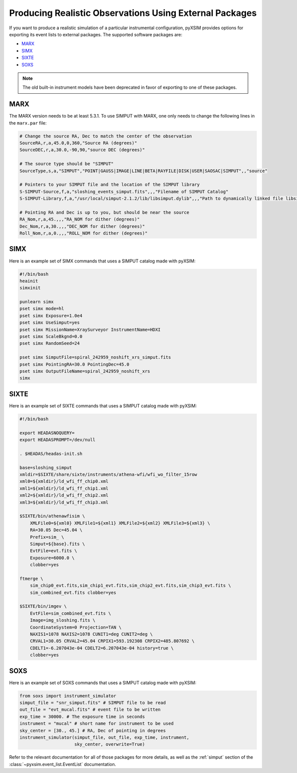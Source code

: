 .. _instruments:

Producing Realistic Observations Using External Packages
========================================================

If you want to produce a realistic simulation of a particular instrumental 
configuration, pyXSIM provides options for exporting its event lists to 
external packages. The supported software packages are:

* `MARX <http://space.mit.edu/ASC/MARX/>`_ 
* `SIMX <http://hea-www.cfa.harvard.edu/simx/>`_
* `SIXTE <http://https://www.sternwarte.uni-erlangen.de/research/sixte/>`_
* `SOXS <http://hea-www.cfa.harvard.edu/~jzuhone/soxs>`_

.. note::

    The old built-in instrument models have been deprecated in favor of 
    exporting to one of these packages.

MARX
----

The MARX version needs to be at least 5.3.1. To use SIMPUT with MARX, one only 
needs to change the following lines in the ``marx.par`` file:

.. code-block:: bash

    # Change the source RA, Dec to match the center of the observation
    SourceRA,r,a,45.0,0,360,"Source RA (degrees)"
    SourceDEC,r,a,30.0,-90,90,"source DEC (degrees)"

    # The source type should be "SIMPUT"
    SourceType,s,a,"SIMPUT","POINT|GAUSS|IMAGE|LINE|BETA|RAYFILE|DISK|USER|SAOSAC|SIMPUT",,"source"

    # Pointers to your SIMPUT file and the location of the SIMPUT library
    S-SIMPUT-Source,f,a,"sloshing_events_simput.fits",,,"Filename of SIMPUT Catalog"
    S-SIMPUT-Library,f,a,"/usr/local/simput-2.1.2/lib/libsimput.dylib",,,"Path to dynamically linked file libsimput.so"

    # Pointing RA and Dec is up to you, but should be near the source
    RA_Nom,r,a,45.,,,"RA_NOM for dither (degrees)"
    Dec_Nom,r,a,30.,,,"DEC_NOM for dither (degrees)"
    Roll_Nom,r,a,0.,,,"ROLL_NOM for dither (degrees)"

SIMX
----

Here is an example set of SIMX commands that uses a SIMPUT catalog made with
pyXSIM:

.. code-block:: bash

    #!/bin/bash
    heainit
    simxinit
    
    punlearn simx
    pset simx mode=hl
    pset simx Exposure=1.0e4
    pset simx UseSimput=yes
    pset simx MissionName=XraySurveyor InstrumentName=HDXI
    pset simx ScaleBkgnd=0.0
    pset simx RandomSeed=24
    
    pset simx SimputFile=spiral_242959_noshift_xrs_simput.fits
    pset simx PointingRA=30.0 PointingDec=45.0
    pset simx OutputFileName=spiral_242959_noshift_xrs
    simx

SIXTE
-----

Here is an example set of SIXTE commands that uses a SIMPUT catalog made with
pyXSIM:

.. code-block:: bash

    #!/bin/bash

    export HEADASNOQUERY=
    export HEADASPROMPT=/dev/null
    
    . $HEADAS/headas-init.sh
    
    base=sloshing_simput
    xmldir=$SIXTE/share/sixte/instruments/athena-wfi/wfi_wo_filter_15row
    xml0=${xmldir}/ld_wfi_ff_chip0.xml
    xml1=${xmldir}/ld_wfi_ff_chip1.xml
    xml2=${xmldir}/ld_wfi_ff_chip2.xml
    xml3=${xmldir}/ld_wfi_ff_chip3.xml
    
    $SIXTE/bin/athenawfisim \
        XMLFile0=${xml0} XMLFile1=${xml1} XMLFile2=${xml2} XMLFile3=${xml3} \
        RA=30.05 Dec=45.04 \
        Prefix=sim_ \
        Simput=${base}.fits \
        EvtFile=evt.fits \
        Exposure=6000.0 \
        clobber=yes
    
    ftmerge \
        sim_chip0_evt.fits,sim_chip1_evt.fits,sim_chip2_evt.fits,sim_chip3_evt.fits \
        sim_combined_evt.fits clobber=yes
    
    $SIXTE/bin/imgev \
        EvtFile=sim_combined_evt.fits \
        Image=img_sloshing.fits \
        CoordinateSystem=0 Projection=TAN \
        NAXIS1=1078 NAXIS2=1078 CUNIT1=deg CUNIT2=deg \
        CRVAL1=30.05 CRVAL2=45.04 CRPIX1=593.192308 CRPIX2=485.807692 \
        CDELT1=-6.207043e-04 CDELT2=6.207043e-04 history=true \
        clobber=yes

SOXS
----

Here is an example set of SOXS commands that uses a SIMPUT catalog made with
pyXSIM:

.. code-block:: python

    from soxs import instrument_simulator
    simput_file = "snr_simput.fits" # SIMPUT file to be read
    out_file = "evt_mucal.fits" # event file to be written
    exp_time = 30000. # The exposure time in seconds
    instrument = "mucal" # short name for instrument to be used
    sky_center = [30., 45.] # RA, Dec of pointing in degrees
    instrument_simulator(simput_file, out_file, exp_time, instrument,
                         sky_center, overwrite=True)

Refer to the relevant documentation for all of those packages for more details,
as well as the :ref:`simput` section of the :class:`~pyxsim.event_list.EventList`
documentation.